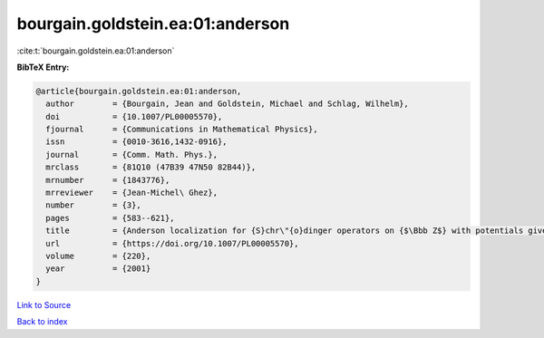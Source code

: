 bourgain.goldstein.ea:01:anderson
=================================

:cite:t:`bourgain.goldstein.ea:01:anderson`

**BibTeX Entry:**

.. code-block:: bibtex

   @article{bourgain.goldstein.ea:01:anderson,
     author        = {Bourgain, Jean and Goldstein, Michael and Schlag, Wilhelm},
     doi           = {10.1007/PL00005570},
     fjournal      = {Communications in Mathematical Physics},
     issn          = {0010-3616,1432-0916},
     journal       = {Comm. Math. Phys.},
     mrclass       = {81Q10 (47B39 47N50 82B44)},
     mrnumber      = {1843776},
     mrreviewer    = {Jean-Michel\ Ghez},
     number        = {3},
     pages         = {583--621},
     title         = {Anderson localization for {S}chr\"{o}dinger operators on {$\Bbb Z$} with potentials given by the skew-shift},
     url           = {https://doi.org/10.1007/PL00005570},
     volume        = {220},
     year          = {2001}
   }

`Link to Source <https://doi.org/10.1007/PL00005570},>`_


`Back to index <../By-Cite-Keys.html>`_

